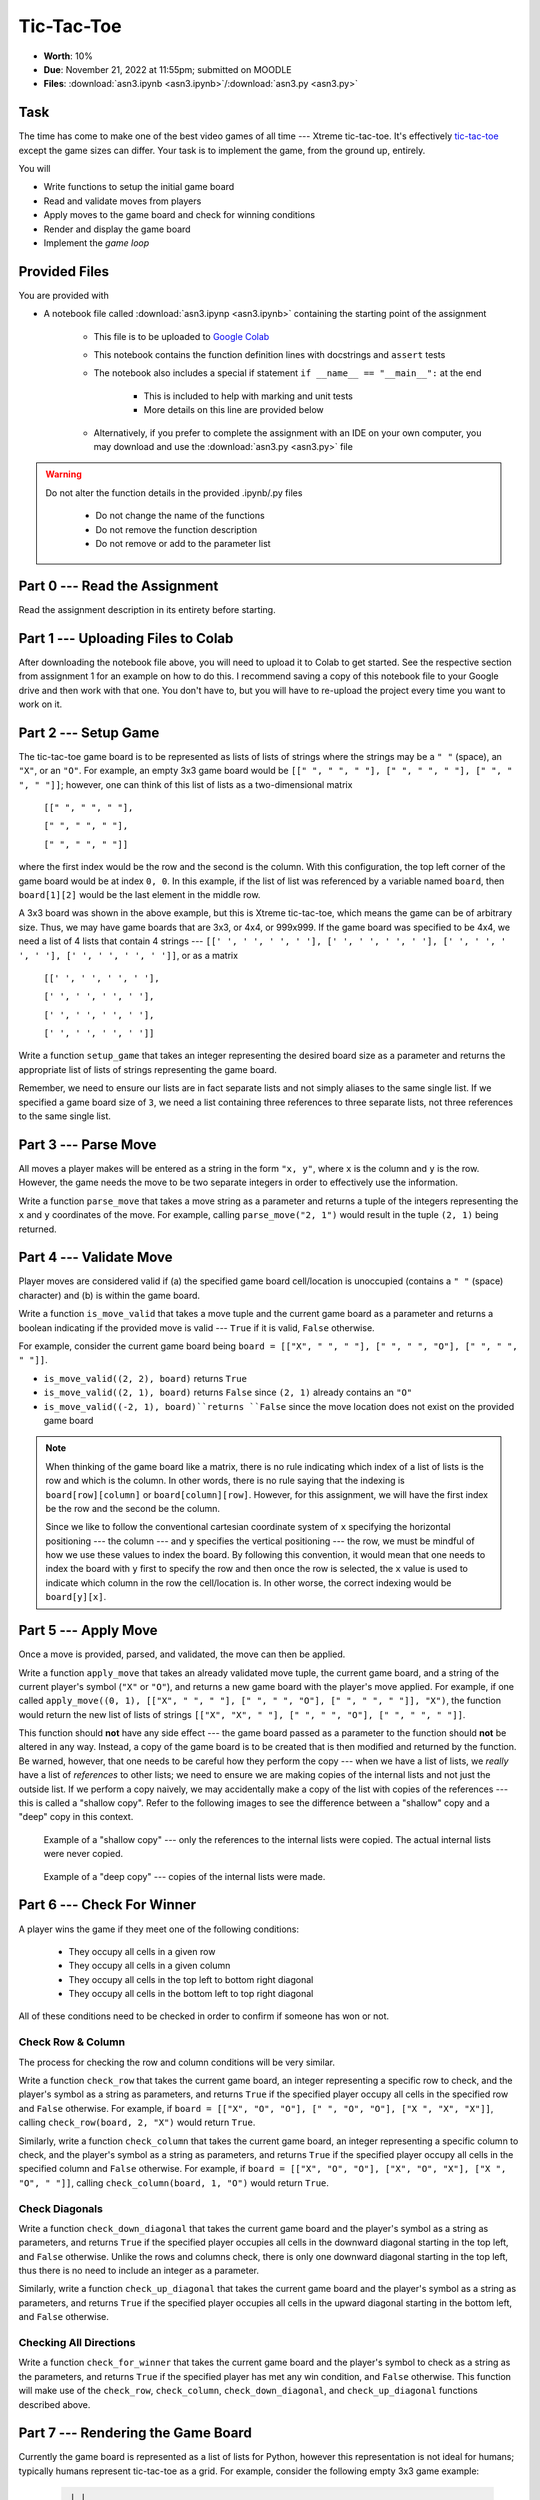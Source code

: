 ***********
Tic-Tac-Toe
***********

* **Worth**: 10%
* **Due**: November 21, 2022 at 11:55pm; submitted on MOODLE
* **Files**: :download:`asn3.ipynb <asn3.ipynb>`/:download:`asn3.py <asn3.py>`


Task
====

The time has come to make one of the best video games of all time --- Xtreme tic-tac-toe. It's effectively
`tic-tac-toe <https://en.wikipedia.org/wiki/Tic-tac-toe>`_ except the game sizes can differ. Your task is to implement
the game, from the ground up, entirely.

You will

* Write functions to setup the initial game board
* Read and validate moves from players
* Apply moves to the game board and check for winning conditions
* Render and display the game board
* Implement the *game loop*


Provided Files
==============

You are provided with

* A notebook file called :download:`asn3.ipynp <asn3.ipynb>` containing the starting point of the assignment

    * This file is to be uploaded to `Google Colab <https://colab.research.google.com/>`_
    * This notebook contains the function definition lines with docstrings and ``assert`` tests
    * The notebook also includes a special if statement ``if __name__ == "__main__":`` at the end

        * This is included to help with marking and unit tests
        * More details on this line are provided below

    * Alternatively, if you prefer to complete the assignment with an IDE on your own computer, you may download and use the :download:`asn3.py <asn3.py>` file


.. warning::

    Do not alter the function details in the provided .ipynb/.py files

        * Do not change the name of the functions
        * Do not remove the function description
        * Do not remove or add to the parameter list


Part 0 --- Read the Assignment
==============================

Read the assignment description in its entirety before starting.

Part 1 --- Uploading Files to Colab
===================================

After downloading the notebook file above, you will need to upload it to Colab to get started. See the respective
section from assignment 1 for an example on how to do this. I recommend saving a copy of this notebook file to your
Google drive and then work with that one. You don't have to, but you will have to re-upload the project every time you
want to work on it.


Part 2 --- Setup Game
=====================

The tic-tac-toe game board is to be represented as lists of lists of strings where the strings may be a ``" "`` (space),
an ``"X"``, or an ``"O"``. For example, an empty 3x3 game board would be
``[[" ", " ", " "], [" ", " ", " "], [" ", " ", " "]]``; however, one can think of this list of lists as a
two-dimensional matrix

    ``[[" ", " ", " "],``

    ``[" ", " ", " "],``

    ``[" ", " ", " "]]``

where the first index would be the row and the second is the column. With this configuration, the top left corner of the
game board would be at index ``0, 0``. In this example, if the list of list was referenced by a variable named
``board``, then ``board[1][2]`` would be the last element in the middle row.

A 3x3 board was shown in the above example, but this is Xtreme tic-tac-toe, which means the game can be of arbitrary
size. Thus, we may have game boards that are 3x3, or 4x4, or 999x999. If the game board was specified to be 4x4, we need
a list of 4 lists that contain 4 strings ---
``[[' ', ' ', ' ', ' '], [' ', ' ', ' ', ' '], [' ', ' ', ' ', ' '], [' ', ' ', ' ', ' ']]``, or as a matrix

    ``[[' ', ' ', ' ', ' '],``

    ``[' ', ' ', ' ', ' '],``

    ``[' ', ' ', ' ', ' '],``

    ``[' ', ' ', ' ', ' ']]``


Write a function ``setup_game`` that takes an integer representing the desired board size as a parameter and returns the
appropriate list of lists of strings representing the game board.

Remember, we need to ensure our lists are in fact separate lists and not simply aliases to the same single list. If we
specified a game board size of ``3``, we need a list containing three references to three separate lists, not three
references to the same single list.


Part 3 --- Parse Move
=====================

All moves a player makes will be entered as a string in the form ``"x, y"``, where ``x`` is the column and ``y`` is the
row. However, the game needs the move to be two separate integers in order to effectively use the information.

Write a function ``parse_move`` that takes a move string as a parameter and returns a tuple of the integers representing
the ``x`` and ``y`` coordinates of the move. For example, calling ``parse_move("2, 1")`` would result in the tuple
``(2, 1)`` being returned.


Part 4 --- Validate Move
========================

Player moves are considered valid if (a) the specified game board cell/location is unoccupied (contains a ``" "``
(space) character) and (b) is within the game board.

Write a function ``is_move_valid`` that takes a move tuple and the current game board as a parameter and returns a
boolean indicating if the provided move is valid --- ``True`` if it is valid, ``False`` otherwise.

For example, consider the current game board being ``board = [["X", " ", " "], [" ", " ", "O"], [" ", " ", " "]]``.

* ``is_move_valid((2, 2), board)`` returns ``True``
* ``is_move_valid((2, 1), board)`` returns ``False`` since ``(2, 1)`` already contains an ``"O"``
* ``is_move_valid((-2, 1), board)``returns ``False`` since the move location does not exist on the provided game board


.. note::

    When thinking of the game board like a matrix, there is no rule indicating which index of a list of lists is the row
    and which is the column. In other words, there is no rule saying that the indexing is ``board[row][column]`` or
    ``board[column][row]``. However, for this assignment, we will have the first index be the row and the second be the
    column.

    Since we like to follow the conventional cartesian coordinate system of ``x`` specifying the horizontal positioning
    --- the column --- and ``y`` specifies the vertical positioning --- the row, we must be mindful of how we use these
    values to index the board. By following this convention, it would mean that one needs to index the board with ``y``
    first to specify the row and then once the row is selected, the ``x`` value is used to indicate which column in the
    row the cell/location is. In other worse, the correct indexing would be ``board[y][x]``.


Part 5 --- Apply Move
=====================

Once a move is provided, parsed, and validated, the move can then be applied.

Write a function ``apply_move`` that takes an already validated move tuple, the current game board, and a string of the
current player's symbol (``"X"`` or ``"O"``), and returns a new game board with the player's move applied. For example,
if one called ``apply_move((0, 1), [["X", " ", " "], [" ", " ", "O"], [" ", " ", " "]], "X")``, the function would
return the new list of lists of strings ``[["X", "X", " "], [" ", " ", "O"], [" ", " ", " "]]``.

This function should **not** have any side effect --- the game board passed as a parameter to the function should
**not** be altered in any way. Instead, a copy of the game board is to be created that is then modified and returned by
the function. Be warned, however, that one needs to be careful how they perform the copy --- when we have a list of
lists, we *really* have a list of *references* to other lists; we need to ensure we are making copies of the internal
lists and not just the outside list. If we perform a copy naively, we may accidentally make a copy of the list with
copies of the references --- this is called a "shallow copy". Refer to the following images to see the difference
between a "shallow" copy and a "deep" copy in this context.

.. figure:: shallow_copy.png

    Example of a "shallow copy" --- only the references to the internal lists were copied. The actual internal lists
    were never copied.

.. figure:: deep_copy.png

    Example of a "deep copy" --- copies of the internal lists were made.


Part 6 --- Check For Winner
===========================

A player wins the game if they meet one of the following conditions:

    * They occupy all cells in a given row
    * They occupy all cells in a given column
    * They occupy all cells in the top left to bottom right diagonal
    * They occupy all cells in the bottom left to top right diagonal

All of these conditions need to be checked in order to confirm if someone has won or not.


Check Row & Column
------------------

The process for checking the row and column conditions will be very similar.

Write a function ``check_row`` that takes the current game board, an integer representing a specific row to check, and
the player's symbol as a string as parameters, and returns ``True`` if the specified player occupy all cells in the
specified row and ``False`` otherwise. For example, if ``board = [["X", "O", "O"], [" ", "O", "O"], ["X ", "X", "X"]]``,
calling ``check_row(board, 2, "X")`` would return ``True``.

Similarly, write a function ``check_column`` that takes the current game board, an integer representing a specific
column to check, and the player's symbol as a string as parameters, and returns ``True`` if the specified player occupy
all cells in the specified column and ``False`` otherwise. For example, if
``board = [["X", "O", "O"], ["X", "O", "X"], ["X ", "O", " "]]``, calling ``check_column(board, 1, "O")`` would return
``True``.


Check Diagonals
---------------

Write a function ``check_down_diagonal`` that takes the current game board and the player's symbol as a string as
parameters, and returns ``True`` if the specified player occupies all cells in the downward diagonal starting in the top
left, and ``False`` otherwise. Unlike the rows and columns check, there is only one downward diagonal starting in the
top left, thus there is no need to include an integer as a parameter.

Similarly, write a function ``check_up_diagonal`` that takes the current game board and the player's symbol as a string
as parameters, and returns ``True`` if the specified player occupies all cells in the upward diagonal starting in the
bottom left, and ``False`` otherwise.


Checking All Directions
-----------------------

Write a function ``check_for_winner`` that takes the current game board and the player's symbol to check as a string as
the parameters, and returns ``True`` if the specified player has met any win condition, and ``False`` otherwise. This
function will make use of the ``check_row``, ``check_column``, ``check_down_diagonal``, and ``check_up_diagonal``
functions described above.


Part 7 --- Rendering the Game Board
===================================

Currently the game board is represented as a list of lists for Python, however this representation is not ideal for
humans; typically humans represent tic-tac-toe as a grid. For example, consider the following empty 3x3 game example:

    .. code-block:: python

         | |
        -+-+-
         | |
        -+-+-
         | |


In the above example, since it is an empty board, each cell is an empty space and the cells are seperated by horizontal
(``-``) or vertical (``|``) lines. Intersecting lines are drawn as plus signs (``+``).

Below is an example of a game board with player moves applied:

    .. code-block:: python

        X|O|O
        -+-+-
         |X|
        -+-+-
        X| |O


The above example shows how player symbols (``"X"`` or ``"O"``) are to be displayed in the game board.

A function needs to be written that will take the encoding of the game board as a list of lists of strings and return a
human friendly string that can be displayed. This functionality will be broken down into (a) rendering a single cell,
(b) rendering a single row, and (c) rendering the whole board.


Render Cell
-----------

Write a function ``render_cell`` that takes the current game board and the x/column and y/row coordinate of the cell
from the game board to be rendered. This function will return a string of the contents of the specified cell. This
function will only include the cell contents in the string and not any horizontal (``-``) or vertical  (``|``) lines.

Below are examples of using the function with ``board = [["X", " ", " "], [" ", " ", "O"], [" ", " ", " "]]``

* ``render_cell(board, 0, 0)`` returns the string ``"X"``
* ``render_cell(board, 2, 1)`` returns the string ``"O"``
* ``render_cell(board, 0, 2)`` returns the string ``" "``


Render Row
----------

Write a function ``render_row`` that takes the current game board and a specific y/row value as parameters and returns
the string representation of the specified row. This function will make use of the ``render_cell`` function. This
function will include the vertical lines (``|``) within the string being returned along with a new line character at
the end.

Below are examples of using the function with ``board = [["X", " ", " "], [" ", " ", "O"], [" ", " ", " "]]``

* ``render_row(board, 0)`` returns the string ``"X| | \n"``
* ``render_row(board, 1)`` returns the string ``" | |O\n"``
* ``render_row(board, 2)`` returns the string ``" | | \n"``


Render Board
------------

Write a function ``render_board`` that takes the current game board as a parameter and returns a string representing the
entire board. This function will make use of ``render_row``.  This function will include all horizontal (``-``) and
vertical (``|``) lines in addition to the intersecting symbol (``+``).

Given ``board = [["X", " ", " "], [" ", " ", "O"], [" ", " ", " "]]``, calling ``render_board(board)`` would return the
the following string ``"X| | \n-+-+-\n | |O\n-+-+-\n | | \n"``, which would be printed out as the following:

    .. code-block:: python
        X| |
        -+-+-
         | |O
        -+-+-
         | |


Part 8 --- Putting it Together
==============================

The main game loop is now needed. More accurately, we need the setup for a game, the game loop, and the displaying of
the final result. Fortunately, with all the core functionality already written, much of this is just a matter of putting
things together.

The setup is fairly straight forward:

    * Prompt the user for the game size
    * Create the game board with the specified size
    * Setup some bookkeeping variables

        * Move counters
        * Current player symbol
        * A flag for if the game is over


The game loop is going to do much of the work. It needs to:

    * Run while no one has won yet and there are still valid moves left
    * Set the current player symbol
    * Render and display the board
    * Display the current move counter
    * Prompt the user for a move until they provide a valid move
    * Apply the move to the board
    * Increase the move counter
    * Check for a winner


Once the game ends, final details need to be displayed to the players. This will include:

    * The final game board
    * Say who won the game and in how many moves *or* state that it's a cat's game (which means no one won)


Some additional things to note about Xtreme tic-tac-toe:

   * X always goes first
   * The game can end in a draw if there are no more valid moves available (this is called a "cat's game")
   * X will always win a game that's smaller than 3x3 (think about why that is)


Below is some pseudocode that you may find helpful. For the most part, it is just restating the above points. The first
line of code, the ``if`` statement, is not actual pseudocode and is something you need in your code. It is required for
our marking and basically means that the code within the block will only run if we are directly running this script. For
example, if one were to ``import`` your code into another script (which is done for marking), Python would try to run
all the code within the imported script. By having this line of code, it says to not bother running the block unless the
script was ran directly.

.. code-block:: text

    # Not actual pseudocode --- makes it so the import
    # from the unit tests do not break things
    if __name__ == "__main__":
        # Setup code
        Get the game size
        Create a game board of the size
        Initialize a move counter
        Set current player symbol
        Set game over flag to false

        # Game loop
        while the game is not over
            Set current player symbol
            Render and display the game board and move counter
            Read input from the user until valid input is entered
            Apply the move to the game board
            Increment move counter
            Check if player has won

        # Game ending part
        Render and display the game board
        Print out which player won and in how many moves or if no one won


Below is an example of a full game with player ``"X"`` winning. Notice that player ``"X"`` entered an invalid move for
their first move.

.. code-block:: text

    Game Board Size: 3
     | |
    -+-+-
     | |
    -+-+-
     | |

    Move Counter: 0
    X's move (x, y): 1, 3
    INVALID MOVE --- TRY AGAIN.
    X's move (x, y): 0, 2
     | |
    -+-+-
     | |
    -+-+-
    X| |

    Move Counter: 1
    O's move (x, y): 1,1
     | |
    -+-+-
     |O|
    -+-+-
    X| |

    Move Counter: 2
    X's move (x, y): 0,1
     | |
    -+-+-
    X|O|
    -+-+-
    X| |

    Move Counter: 3
    O's move (x, y): 1,0
     |O|
    -+-+-
    X|O|
    -+-+-
    X| |

    Move Counter: 4
    X's move (x, y): 0,0
    X|O|
    -+-+-
    X|O|
    -+-+-
    X| |

    Player X won in 5 moves.


Remember, it is possible for a draw. For example, if on a 3x3 board, all 9 cells were occupied and no one has met any
win condition, then the game is a draw, which is often called a "cat's game" in tic-tac-toe. Below is an example of the
end of a game with a draw.

.. code-block:: text

    X|O|O
    -+-+-
    O|X|
    -+-+-
    X|X|O

    Move Counter: 8
    X's move (x, y): 2,1
    X|O|O
    -+-+-
    O|X|X
    -+-+-
    X|X|O

    Cat's game; no one wins.


Part 9 --- Testing
==================

To help ensure that your program is correct, run the provided assertion tests. Each function is followed by a series of
commented out assertion tests that will help you test your code. When you are ready to test your functions, simply make
them not comments (remove the ``#``) to include them in your running program. There is no guarantee that if your code
passes all the tests that you will be correct, but it certainly helps provide peace of mind that things are working as
they should.

There are no assertion tests for the final game loop, so you will need to run the game in order to get a sense of if it
is working or not. When testing by playing, actively try to break the game.

Realistically you should have been running tests after you complete each of the above parts, but this part is here to
remind you. Remember, we are lucky that we get to test our solutions for correctness ourselves; you don't need to wait
for the marker to return your assignment before you have an idea of if it works correctly.


Some Hints
==========

* Work on one function at a time
* Get each function working perfectly before you go on to the next one
* Test each function as you write it
    * This is a really nice thing about programming; you can call your functions and see what result gets returned
    * Mentally test before you even write --- what does this function do? What problem is it solving?

* If you need help, ask
    * Drop by office hours


Some Marking Details
====================

.. warning::
    Just because your program produces the correct output, that does not necessarily mean that you will get perfect, or
    even that your program is correct.

Below is a list of both *quantitative* and *qualitative* things we will look for:

* Correctness?
* Did you follow instructions?
* Comments?
* Variable Names?
* Style?
* Did you do just weird things that make no sense?


What to Submit to Moodle
========================

* Make sure your **NAME** and **STUDENT NUMBER** appear in a comment at the top of the program
* Submit your version of ``asn3.py`` to Moodle
    * Do **not** submit the .ipynb file
    * To get the ``asn3.py`` file from Colab, see the example image in Assignment 1


.. warning::

    Verify that your submission to Moodle worked. If you submit incorrectly, you will get a 0.


Assignment FAQ
==============

* :doc:`See the general FAQ </assignments/faq>`




	  
Coding, Part III
================

Now it's time to put all of the above together to actually make the game be a game. 

13. Write a function ``tic_tac_toe()`` that will set up the game, and perform the execution of X-treme tic-tac-toe. 

Below is some pseudocode for this function. 

   .. code-block:: python
   
      get game size
      set up the game
	  
      set a game over flag to False
      initialize a move counter

      while the game is not over
         clear the console
         print the current game
         print the move counter
         figure out who the current player is. 
         ask for a move until it's valid. If it's not valid, tell them and ask again. 
         apply the move
         increment move counter
         see if the player won

      clear console     # do not need to do this
      print game	  
      If someone won, print out who won and 'gg'
      If no won won, say no one won. 

To get a feel for how things should work, here are some pictures...
	  
Here is a picture of me entering the game size

.. image:: a3_input.png

Here are 2 pictures to show a before and after X makes their first move in (1,2)

.. image:: a3_enterMove.png


.. image:: a3_enterMove_2.png
	
Here is a picture of a player entering an invalid move. 	

.. image:: a3_invalidMove.png
	  
	  
	  
Some things to note:
   * X always goes first
   * The game can end in a draw
   * We will probably want a game over flag to know when to stop looping to get inputs
   * X will always win a game that's smaller than 3x3 (think about why that is) 

Below are some more pictures.


.. image:: a3_X_win_3x3.png

.. image:: a3_O_win_4x4.png

.. image:: a3_no_win_3x3.png

